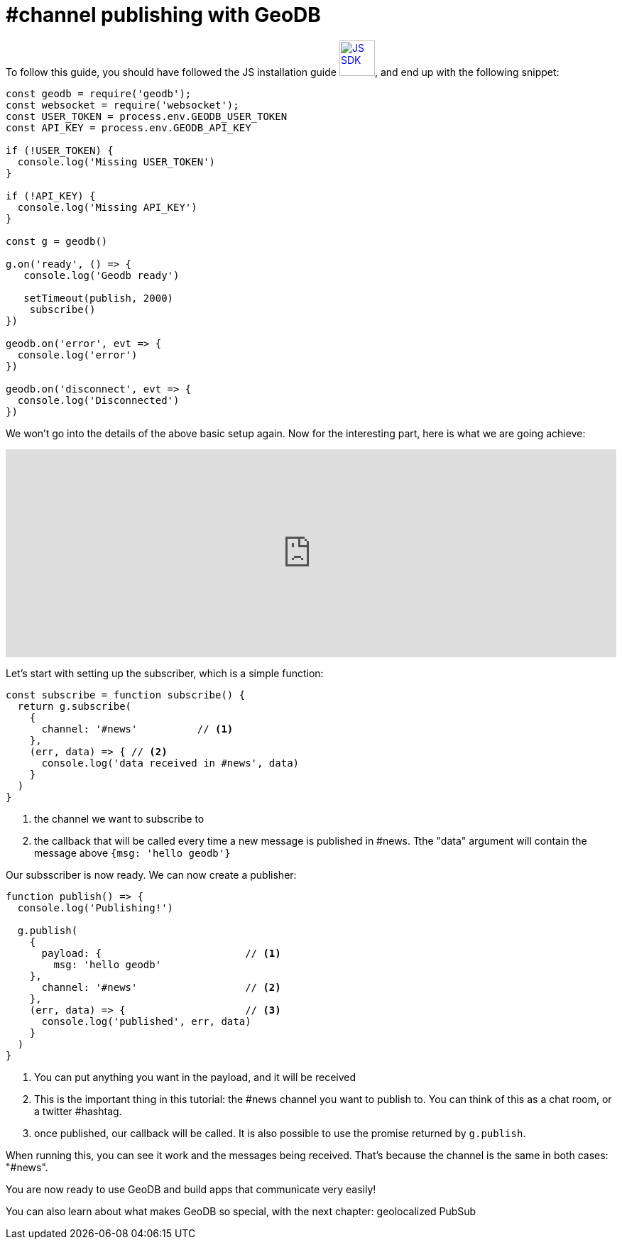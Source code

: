 = #channel publishing with GeoDB

To follow this guide, you should have followed the JS installation guide xref:js_sdk.adoc[image:js_logo.png[JS SDK,50,50]], and end up with the following snippet:

[source,js]
----
const geodb = require('geodb');
const websocket = require('websocket');
const USER_TOKEN = process.env.GEODB_USER_TOKEN
const API_KEY = process.env.GEODB_API_KEY

if (!USER_TOKEN) {
  console.log('Missing USER_TOKEN')
}

if (!API_KEY) {
  console.log('Missing API_KEY')
}

const g = geodb()

g.on('ready', () => {
   console.log('Geodb ready')

   setTimeout(publish, 2000)
    subscribe()
})

geodb.on('error', evt => {
  console.log('error')
})

geodb.on('disconnect', evt => {
  console.log('Disconnected')
})
----

We won't go into the details of the above basic setup again. Now for the interesting part, here is what we are going achieve:

++++
<iframe frameborder="0" style="width:100%;height:293px;" src="https://www.draw.io/?lightbox=1&highlight=0000ff&edit=_blank&layers=1&nav=1#R5Vjbjts2EP0aP9rQxZLlR8vKJgFaYAE3bfJISZTEhhJdkvJlv75DibrLjRfrLVLUC6w5w%2Fs5M2ckL%2Bx9fvnI0TH7lcWYLiwjvizsYGFZW8eA%2F8pxrR1r21y5Tu1LOYlrr9k5DuQFa6eempYkxmIwUDJGJTkOnRErChzJgQ9xzs7DYQmjw12PKMUTxyFCVHuNlel0HX%2BQWGZ1h2dtOv8nTNKs2dx0t3VPjprB%2BjIiQzE791z2h4W954zJupVf9pgqBBto6nlPN3rbE3NcyHsm2CR63tEvn8ql9H%2F%2F%2FHl%2FevozX%2BrDnhAt9Z0%2FYhb4C8ulsKgfcmilqqXvIK8NNrA40ACGf86IxIcjilTPGWIBfJnMKVgmNJE41twk5ILhLH5CKN0zyni1kB072IvX4BeSs%2B%2B41%2BNZoe267eb9q%2BrbnzCX%2BNJz6avDJXIs%2BRWG6N616dZTdDS2MXbusapdWY%2FQxod0KKXtyh3U0NBovwL5Zv8e9F8EBryN3R3oc1YWsUKzgvgHDIwBR9hLojnA3cjDYfIgwI0h3tYUb9OaAdx9N8DNCeDToC7indINsApW4AojxGXjiygSgkRDdAEifv0KhtEY35SxchozuPQ7g2trxU9EXaGybiIO%2B6dY%2FjiFcTzQsikvPeCdGdwbH8cUSXIa6uIcGXqHZ0bgxC3t1mbEuzPiU7CSR1jP6svVaCHb8EYB5AwXqoGZLFTFRnvtN4SLNRMuLspVbhWhUF%2BHMhQRJyGu6tJCRbNdYCg6o3F35DMklRyGFceCvKCwGqAC5KguWl3d8RdOoISVkrRQUQkhA8Jh%2Byo5CVSvne7ISRyr%2BT5FIaY%2Bir6nlW70Mj6pPrPx989JNNaBtgjrIw%2BK3Jw%2BLI2V4W69hwRdw1UzgyWJwO8TFfYt1b6H5beoNtBkRbOqHbuh6zyoTLrW%2BmeTbe8nk%2B0LkV%2BbNaDdmwVWN0kZr5T6Whr%2FM1K%2F9iZSv7Ido%2FuMsvJe5Xet16373oVg%2Bow8FvjnMqREZP%2BjMtAk5UPKgGk4A8KX5tvis1nmX6sK1rQqTKhtX%2F8UizESWVUHjCHbQ23XWlbR9swEkYTNEv3LaEDIpGT5TCRIdpwLGDjaUZ0yv6TqTX6FXkqOVzkWono%2FHleiTaD%2BHlNvTPeO1wRzRsM2D6g35Xqbn4OIbwMaHoLw5YTSNvb6VG5U6v5Vqhd1PxdpZyzsXWdksLjKfjhJHPbGAFQzif8%2BUlBKiILqVxSzRzTFibwZDQIeQEiR%2FqaMYLlujzKT2hOmb9PqjB7ene3Kc6bM2jPM2q9nFszud5Q6qbufpOwPfwM%3D"></iframe>
++++

Let's start with setting up the subscriber, which is a simple function:

[source,js]
----
const subscribe = function subscribe() {
  return g.subscribe(
    {
      channel: '#news'          // <1>
    },
    (err, data) => { // <2>
      console.log('data received in #news', data)
    }
  )
}
----
<1> the channel we want to subscribe to
<2> the callback that will be called every time a new message is published in #news. Tthe "data" argument will contain the message above `{msg: 'hello geodb'}`

Our subsscriber is now ready. We can now create a publisher:

[source,js]
----
function publish() => {
  console.log('Publishing!')

  g.publish(
    {
      payload: {                        // <1>
        msg: 'hello geodb'
    },
      channel: '#news'                  // <2>
    },
    (err, data) => {                    // <3>
      console.log('published', err, data)
    }
  )
}
----
<1> You can put anything you want in the payload, and it will be received
<2> This is the important thing in this tutorial: the #news channel you want to publish to. You can think of this as a chat room, or a twitter #hashtag.
<3> once published, our callback will be called. It is also possible to use the promise returned by `g.publish`.

When running this, you can see it work and the messages being received. That's because the channel is the same in both cases: "#news".

You are now ready to use GeoDB and build apps that communicate very easily!

You can also learn about what makes GeoDB so special, with the next chapter: geolocalized PubSub
